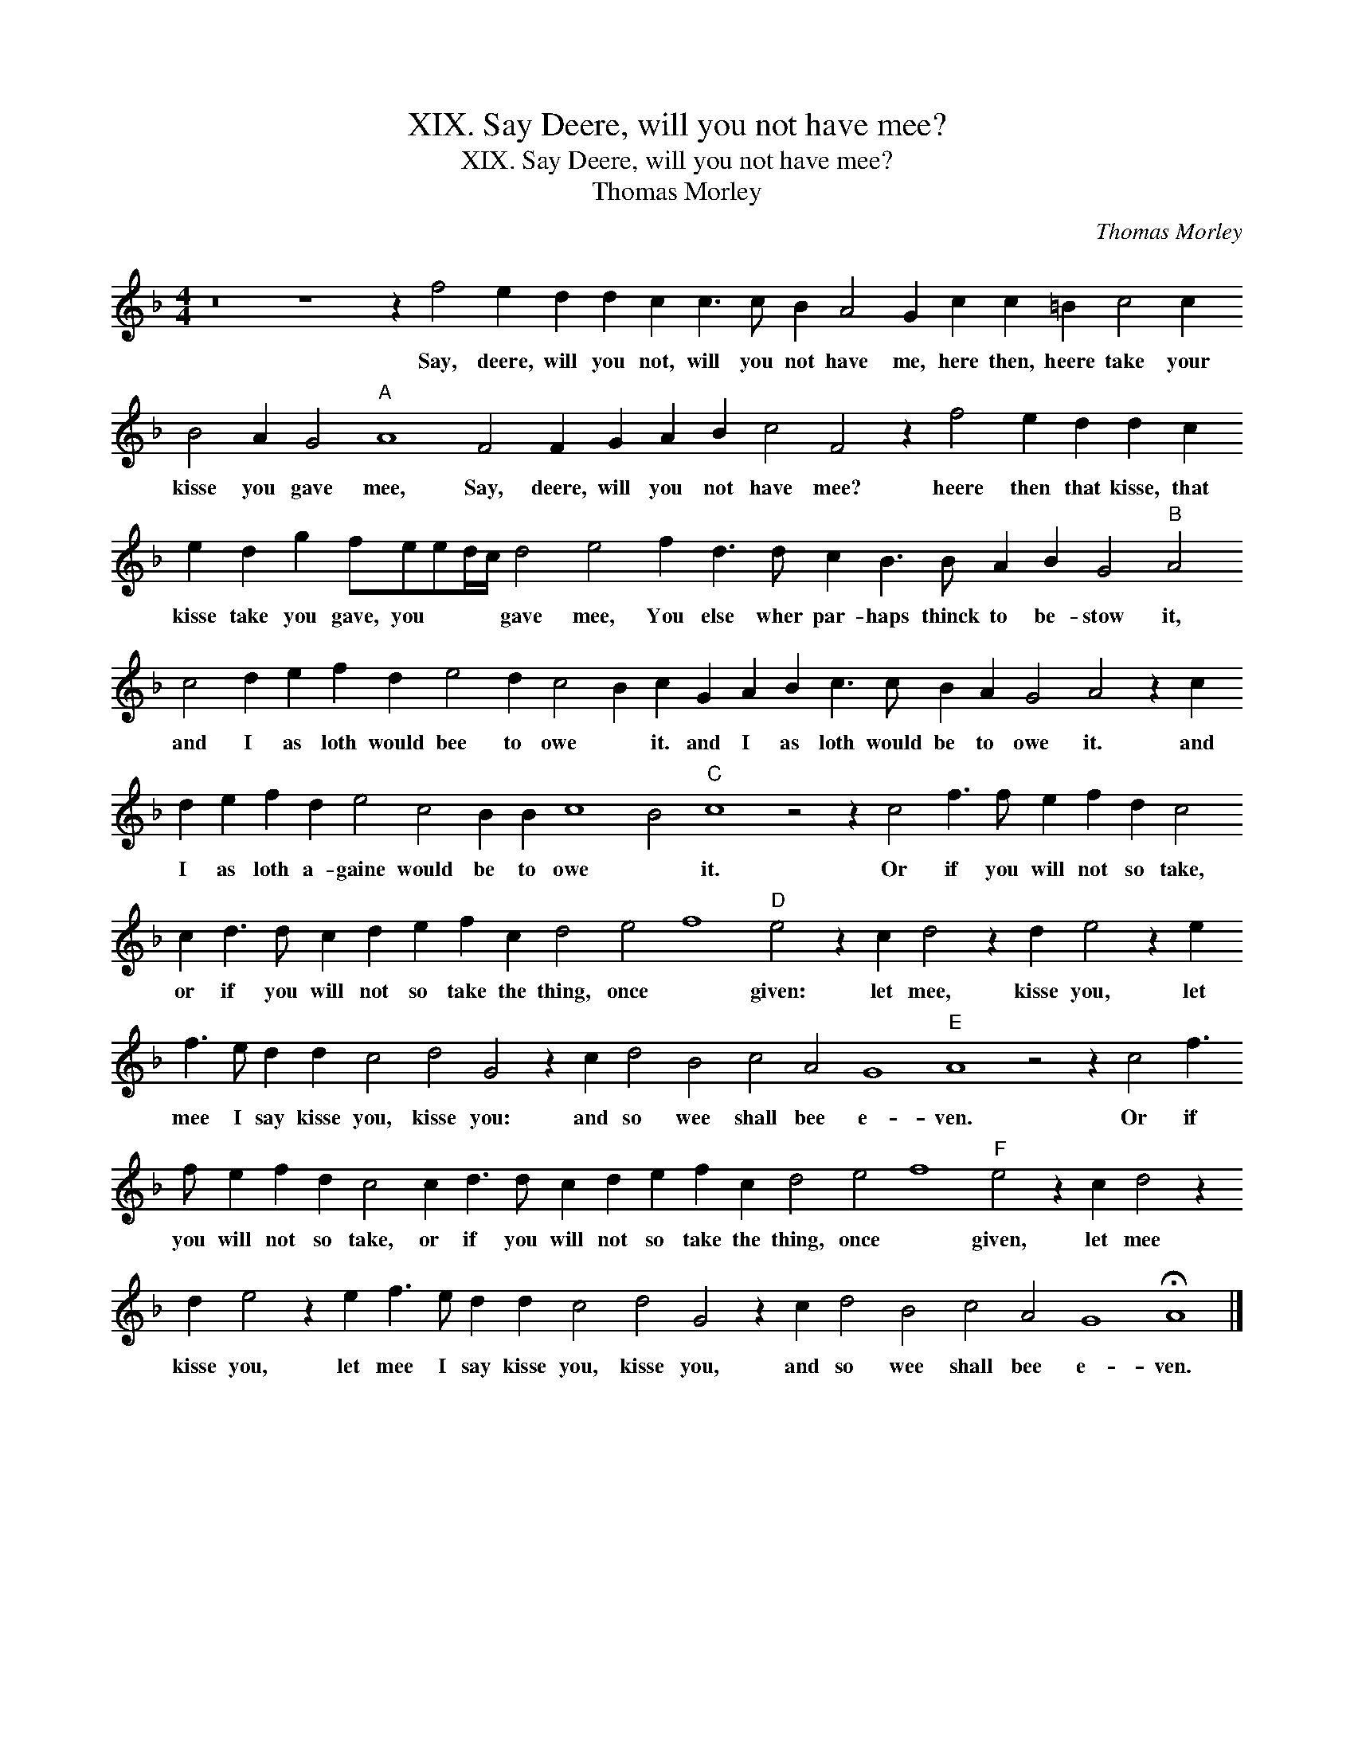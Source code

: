 X:1
T:XIX. Say Deere, will you not have mee?
T:XIX. Say Deere, will you not have mee?
T:Thomas Morley
C:Thomas Morley
L:1/8
M:4/4
K:F
V:1 treble 
V:1
 z16 z8 z2 f4 e2 d2 d2 c2 c3 c B2 A4 G2 c2 c2 =B2 c4 c2 B4 A2 G4"A" A8 F4 F2 G2 A2 B2 c4 F4 z2 f4 e2 d2 d2 c2 e2 d2 g2 feed/c/ d4 e4 f2 d3 d c2 B3 B A2 B2 G4"B" A4 c4 d2 e2 f2 d2 e4 d2 c4 B2 c2 G2 A2 B2 c3 c B2 A2 G4 A4 z2 c2 d2 e2 f2 d2 e4 c4 B2 B2 c8 B4"C" c8 z4 z2 c4 f3 f e2 f2 d2 c4 c2 d3 d c2 d2 e2 f2 c2 d4 e4 f8"D" e4 z2 c2 d4 z2 d2 e4 z2 e2 f3 e d2 d2 c4 d4 G4 z2 c2 d4 B4 c4 A4 G8"E" A8 z4 z2 c4 f3 f e2 f2 d2 c4 c2 d3 d c2 d2 e2 f2 c2 d4 e4 f8"F" e4 z2 c2 d4 z2 d2 e4 z2 e2 f3 e d2 d2 c4 d4 G4 z2 c2 d4 B4 c4 A4 G8 !fermata!A8 |] %1
w: Say, deere, will you not, will you not have me, here then, heere take your kisse you gave mee, Say, deere, will you not have mee? heere then that kisse, that kisse take you gave, you * * * gave mee, You else wher par- haps thinck to be- stow it, and I as loth would bee to owe * it. and I as loth would be to owe it. and I as loth a- gaine would be to owe * it. Or if you will not so take, or if you will not so take the thing, once * given: let mee, kisse you, let mee I say kisse you, kisse you: and so wee shall bee e- ven. Or if you will not so take, or if you will not so take the thing, once * given, let mee kisse you, let mee I say kisse you, kisse you, and so wee shall bee e- ven.|

